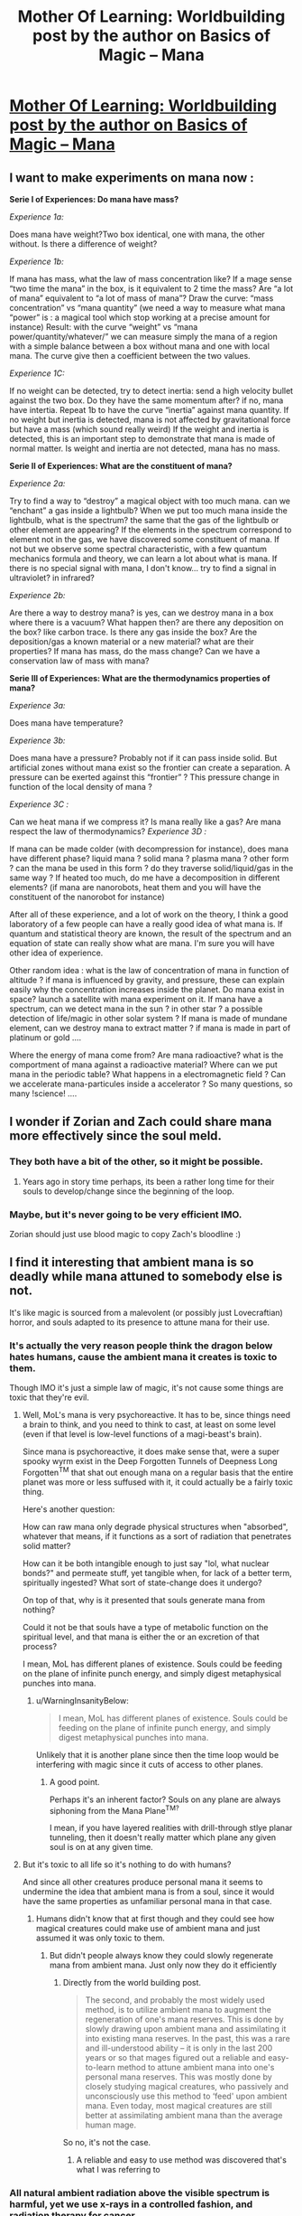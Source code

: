 #+TITLE: Mother Of Learning: Worldbuilding post by the author on Basics of Magic – Mana

* [[https://motheroflearninguniverse.wordpress.com/2016/12/13/basics-of-magic-mana/][Mother Of Learning: Worldbuilding post by the author on Basics of Magic – Mana]]
:PROPERTIES:
:Author: GodKiller999
:Score: 61
:DateUnix: 1481662537.0
:DateShort: 2016-Dec-14
:END:

** I want to make experiments on mana now :

*Serie I of Experiences: Do mana have mass?*

/Experience 1a:/

Does mana have weight?Two box identical, one with mana, the other without. Is there a difference of weight?

/Experience 1b:/

If mana has mass, what the law of mass concentration like? If a mage sense “two time the mana” in the box, is it equivalent to 2 time the mass? Are “a lot of mana” equivalent to “a lot of mass of mana”? Draw the curve: “mass concentration” vs “mana quantity” (we need a way to measure what mana “power” is : a magical tool which stop working at a precise amount for instance) Result: with the curve “weight” vs “mana power/quantity/whatever/” we can measure simply the mana of a region with a simple balance between a box without mana and one with local mana. The curve give then a coefficient between the two values.

/Experience 1C:/

If no weight can be detected, try to detect inertia: send a high velocity bullet against the two box. Do they have the same momentum after? if no, mana have intertia. Repeat 1b to have the curve “inertia” against mana quantity. If no weight but inertia is detected, mana is not affected by gravitational force but have a mass (which sound really weird) If the weight and inertia is detected, this is an important step to demonstrate that mana is made of normal matter. Is weight and inertia are not detected, mana has no mass.

*Serie II of Experiences: What are the constituent of mana?*

/Experience 2a:/

Try to find a way to “destroy” a magical object with too much mana. can we “enchant” a gas inside a lightbulb? When we put too much mana inside the lightbulb, what is the spectrum? the same that the gas of the lightbulb or other element are appearing? If the elements in the spectrum correspond to element not in the gas, we have discovered some constituent of mana. If not but we observe some spectral characteristic, with a few quantum mechanics formula and theory, we can learn a lot about what is mana. If there is no special signal with mana, I don't know... try to find a signal in ultraviolet? in infrared?

/Experience 2b:/

Are there a way to destroy mana? is yes, can we destroy mana in a box where there is a vacuum? What happen then? are there any deposition on the box? like carbon trace. Is there any gas inside the box? Are the deposition/gas a known material or a new material? what are their properties? If mana has mass, do the mass change? Can we have a conservation law of mass with mana?

*Serie III of Experiences: What are the thermodynamics properties of mana?*

/Experience 3a:/

Does mana have temperature?

/Experience 3b:/

Does mana have a pressure? Probably not if it can pass inside solid. But artificial zones without mana exist so the frontier can create a separation. A pressure can be exerted against this “frontier” ? This pressure change in function of the local density of mana ?

/Experience 3C :/

Can we heat mana if we compress it? Is mana really like a gas? Are mana respect the law of thermodynamics? /Experience 3D :/

If mana can be made colder (with decompression for instance), does mana have different phase? liquid mana ? solid mana ? plasma mana ? other form ? can the mana be used in this form ? do they traverse solid/liquid/gas in the same way ? If heated too much, do me have a decomposition in different elements? (if mana are nanorobots, heat them and you will have the constituent of the nanorobot for instance)

After all of these experience, and a lot of work on the theory, I think a good laboratory of a few people can have a really good idea of what mana is. If quantum and statistical theory are known, the result of the spectrum and an equation of state can really show what are mana. I'm sure you will have other idea of experience.

Other random idea : what is the law of concentration of mana in function of altitude ? if mana is influenced by gravity, and pressure, these can explain easily why the concentration increases inside the planet. Do mana exist in space? launch a satellite with mana experiment on it. If mana have a spectrum, can we detect mana in the sun ? in other star ? a possible detection of life/magic in other solar system ? If mana is made of mundane element, can we destroy mana to extract matter ? if mana is made in part of platinum or gold ....

Where the energy of mana come from? Are mana radioactive? what is the comportment of mana against a radioactive material? Where can we put mana in the periodic table? What happens in a electromagnetic field ? Can we accelerate mana-particules inside a accelerator ? So many questions, so many !science! ....
:PROPERTIES:
:Author: Pialgo
:Score: 8
:DateUnix: 1481707549.0
:DateShort: 2016-Dec-14
:END:


** I wonder if Zorian and Zach could share mana more effectively since the soul meld.
:PROPERTIES:
:Author: Timewinders
:Score: 5
:DateUnix: 1481682701.0
:DateShort: 2016-Dec-14
:END:

*** They both have a bit of the other, so it might be possible.
:PROPERTIES:
:Author: GodKiller999
:Score: 2
:DateUnix: 1481684471.0
:DateShort: 2016-Dec-14
:END:

**** Years ago in story time perhaps, its been a rather long time for their souls to develop/change since the beginning of the loop.
:PROPERTIES:
:Author: Keyoak
:Score: 1
:DateUnix: 1482021888.0
:DateShort: 2016-Dec-18
:END:


*** Maybe, but it's never going to be very efficient IMO.

Zorian should just use blood magic to copy Zach's bloodline :)
:PROPERTIES:
:Author: thrawnca
:Score: 1
:DateUnix: 1482131084.0
:DateShort: 2016-Dec-19
:END:


** I find it interesting that ambient mana is so deadly while mana attuned to somebody else is not.

It's like magic is sourced from a malevolent (or possibly just Lovecraftian) horror, and souls adapted to its presence to attune mana for their use.
:PROPERTIES:
:Author: ZeroNihilist
:Score: 4
:DateUnix: 1481684971.0
:DateShort: 2016-Dec-14
:END:

*** It's actually the very reason people think the dragon below hates humans, cause the ambient mana it creates is toxic to them.

Though IMO it's just a simple law of magic, it's not cause some things are toxic that they're evil.
:PROPERTIES:
:Author: GodKiller999
:Score: 6
:DateUnix: 1481685200.0
:DateShort: 2016-Dec-14
:END:

**** Well, MoL's mana is very psychoreactive. It has to be, since things need a brain to think, and you need to think to cast, at least on some level (even if that level is low-level functions of a magi-beast's brain).

Since mana is psychoreactive, it does make sense that, were a super spooky wyrm exist in the Deep Forgotten Tunnels of Deepness Long Forgotten^{TM} that shat out enough mana on a regular basis that the entire planet was more or less suffused with it, it could actually be a fairly toxic thing.

Here's another question:

How can raw mana only degrade physical structures when "absorbed", whatever that means, if it functions as a sort of radiation that penetrates solid matter?

How can it be both intangible enough to just say "lol, what nuclear bonds?" and permeate stuff, yet tangible when, for lack of a better term, spiritually ingested? What sort of state-change does it undergo?

On top of that, why is it presented that souls generate mana from nothing?

Could it not be that souls have a type of metabolic function on the spiritual level, and that mana is either the or an excretion of that process?

I mean, MoL has different planes of existence. Souls could be feeding on the plane of infinite punch energy, and simply digest metaphysical punches into mana.
:PROPERTIES:
:Author: Arizth
:Score: 3
:DateUnix: 1481751769.0
:DateShort: 2016-Dec-15
:END:

***** u/WarningInsanityBelow:
#+begin_quote
  I mean, MoL has different planes of existence. Souls could be feeding on the plane of infinite punch energy, and simply digest metaphysical punches into mana.
#+end_quote

Unlikely that it is another plane since then the time loop would be interfering with magic since it cuts of access to other planes.
:PROPERTIES:
:Author: WarningInsanityBelow
:Score: 3
:DateUnix: 1481834929.0
:DateShort: 2016-Dec-16
:END:

****** A good point.

Perhaps it's an inherent factor? Souls on any plane are always siphoning from the Mana Plane^{TM?}

I mean, if you have layered realities with drill-through stlye planar tunneling, then it doesn't really matter which plane any given soul is on at any given time.
:PROPERTIES:
:Author: Arizth
:Score: 2
:DateUnix: 1481835358.0
:DateShort: 2016-Dec-16
:END:


**** But it's toxic to all life so it's nothing to do with humans?

And since all other creatures produce personal mana it seems to undermine the idea that ambient mana is from a soul, since it would have the same properties as unfamiliar personal mana in that case.
:PROPERTIES:
:Author: RMcD94
:Score: 1
:DateUnix: 1481966244.0
:DateShort: 2016-Dec-17
:END:

***** Humans didn't know that at first though and they could see how magical creatures could make use of ambient mana and just assumed it was only toxic to them.
:PROPERTIES:
:Author: GodKiller999
:Score: 1
:DateUnix: 1481992986.0
:DateShort: 2016-Dec-17
:END:

****** But didn't people always know they could slowly regenerate mana from ambient mana. Just only now they do it efficiently
:PROPERTIES:
:Author: RMcD94
:Score: 1
:DateUnix: 1481997978.0
:DateShort: 2016-Dec-17
:END:

******* Directly from the world building post.

#+begin_quote
  The second, and probably the most widely used method, is to utilize ambient mana to augment the regeneration of one's mana reserves. This is done by slowly drawing upon ambient mana and assimilating it into existing mana reserves. In the past, this was a rare and ill-understood ability -- it is only in the last 200 years or so that mages figured out a reliable and easy-to-learn method to attune ambient mana into one's personal mana reserves. This was mostly done by closely studying magical creatures, who passively and unconsciously use this method to ‘feed' upon ambient mana. Even today, most magical creatures are still better at assimilating ambient mana than the average human mage.
#+end_quote

So no, it's not the case.
:PROPERTIES:
:Author: GodKiller999
:Score: 1
:DateUnix: 1482003272.0
:DateShort: 2016-Dec-17
:END:

******** A reliable and easy to use method was discovered that's what I was referring to
:PROPERTIES:
:Author: RMcD94
:Score: 1
:DateUnix: 1482038047.0
:DateShort: 2016-Dec-18
:END:


*** All natural ambient radiation above the visible spectrum is harmful, yet we use x-rays in a controlled fashion, and radiation therapy for cancer.
:PROPERTIES:
:Author: thrawnca
:Score: 1
:DateUnix: 1481976495.0
:DateShort: 2016-Dec-17
:END:

**** But all radiation of the same frequency is equivalent. It doesn't matter whether your microwave oven got its microwaves from an internal or external source, what matters is how it's used.

Here, the source matters. If it's yours, it's perfectly safe. If it's somebody else's, it's safe but unwieldy. If it's ambient mana, it creates a degenerative effect in the user.

The question is why ambient mana is uniquely damaging. It'd be like if everyone on the planet had a compatible blood type, but blood plasma on its own was toxic.
:PROPERTIES:
:Author: ZeroNihilist
:Score: 1
:DateUnix: 1481978424.0
:DateShort: 2016-Dec-17
:END:

***** The same radiation frequency can have quite different effects if focused (laser) or unfocused.

The analogy of blood and plasma is actually pretty good, just in reverse: the specific form is safe, the generic form isn't.

Assembled Lego is reasonably safe, although a particular structure may or may not suit your needs. On the other hand, disassembled Lego scattered on the floor is [[http://knowyourmeme.com/memes/i-hope-you-step-on-a-lego][most hazardous]].
:PROPERTIES:
:Author: thrawnca
:Score: 2
:DateUnix: 1482120858.0
:DateShort: 2016-Dec-19
:END:


** u/DerSaidin:
#+begin_quote
  A soul bond, such as that between a familiar and caster, makes sharing mana easier. Frequent mana sharing between same people will cause them to gradually get used to each other's mana, likewise easing mana sharing... though only between those specific individuals. Some creatures and bloodlines can innately use other people's mana with greater ease than normal.
#+end_quote

Hints to Zach's very large mana pool? Zach's original marker is like a soul bond to the sovereign gate that lets him access more mana?
:PROPERTIES:
:Author: DerSaidin
:Score: 3
:DateUnix: 1481812821.0
:DateShort: 2016-Dec-15
:END:

*** Maybe, but I thought Zach had said he always had a large mana pool.
:PROPERTIES:
:Author: cjet79
:Score: 2
:DateUnix: 1481838833.0
:DateShort: 2016-Dec-16
:END:

**** u/thrawnca:
#+begin_quote
  he always had a large mana pool
#+end_quote

IIUC, that's supposed to be the reason why he struggled in his first two years at the academy: he had control roughly equivalent to magnitude 25.
:PROPERTIES:
:Author: thrawnca
:Score: 2
:DateUnix: 1487544942.0
:DateShort: 2017-Feb-20
:END:


** The distinction between ambient mana being used by a mind versus a machine seems pointless and exploitable. A machine is just the physical extension of a brain's ideas - the brain wants to do something, so it does it by sending signals down nerves etc. In this case though, the brain wants to do something, so it, using the body, creates a machine to do magic, and but on use the machine gets damaged, which feels weird.

Thus it seems like the entity actually doing the channeling of ambient mana gets damaged, not the intelligence behind the actual usage or the agent that the spell will actually help. So, if we make a wand-like device (maybe a mini mind bound simulacrum?) capable of executing arbitrary spell instructions as programmed by a mage using ordinary mana, the mage could arbitrarily harness ambient mana while only hurting the "mind" of the proxy.
:PROPERTIES:
:Author: kuilin
:Score: 1
:DateUnix: 1481960168.0
:DateShort: 2016-Dec-17
:END:

*** u/DerSaidin:
#+begin_quote
  However, if too much ambient mana is channeled through an object too inadequate to bear the pressure, it can still break, burn or melt.

  Poorly made magic items can be quite dangerous for the wielder
#+end_quote

Plus some other likely negatives:

- inflexible (magical items usually only do 1 thing)

- harder to control (surely doing magic through the aid would be more unwieldy)

Your simulacrum idea might make a more flexible casting aid. But if you are a good enough mind mage to control your simulacrum, your simulacrum is too (and it knows your weaknesses). If it becomes insane that would be problematic. You would need to bind them very tightly to your will at the start (or use someone else's simulacrum).

Maybe. But seems hard to exploit. I think there are many possible reasons the author could give for this to not work.
:PROPERTIES:
:Author: DerSaidin
:Score: 3
:DateUnix: 1481988280.0
:DateShort: 2016-Dec-17
:END:


** u/RMcD94:
#+begin_quote
  This is unaffected by the size of one's mana reserves -- those will higher reserves will simply regenerate more mana per minute.
#+end_quote

If you're siphoning ambient mana then surely larger mana reserves would benefit less from ambient mana? Or can they siphon more at once too? Still they would regenerate slower to full in places of limited but not zero ambient mana. Assuming equal assimilation rates, but maybe larger mana pools have better rates too?
:PROPERTIES:
:Author: RMcD94
:Score: 1
:DateUnix: 1481965981.0
:DateShort: 2016-Dec-17
:END:

*** People with larger mana pools can indeed handle more ambient mana when it comes to regeneration.
:PROPERTIES:
:Author: GodKiller999
:Score: 1
:DateUnix: 1481993141.0
:DateShort: 2016-Dec-17
:END:


** u/mg115ca:
#+begin_quote
  This is unaffected by the size of one's mana reserves -- those will higher reserves will simply regenerate more mana per minute.
#+end_quote

Does the level of mana in your pool affect the rate of mana regeneration (with or without ambient mana absorption)? For example, does it take the same amount of time to go from a mana pool being 10% full to 20% as it does to go from 45% to 55% or 90% to 100%?

#+begin_quote
  If separated from the soul it has been attuned to, personal mana will rapidly degrade into ambient mana -- which seems to be the default form of mana when not attuned to anything. This makes attempts to create an external storage of personal mana doomed to failure. Regardless of the method used, the mana will un-attune itself in a matter of minutes.
#+end_quote

Since the mana remains attuned to you for a brief period, could you re-absorb the mana before it un-attunes itself (for example while imprisoned, you could dump most of your reserves, to make it seem to your captors like you have nothing left, then pull some or all of it back into your pool)? Would this be a faster absorption rate than your safe absorption rate of ambient mana?\\
What if you build a box (or bag or jar or whatever, simply to keep the mana from floating off, not to stop it from un-attuning), or rather several (let's say X) boxes. You fill X-1 boxes with mana, then before box 1 can un-attune, you re-absorb the mana from box 1 and push it into the last empty box. Pull from 2, put it in 1, pull from 3 put it in 2, all the way to pull from X, put it in X-1. Since your own passive mana regeneration is still going, you eventually fill up your own pool in addition to the boxes. You'd be limited by how fast the mana un-attunes, and how fast you can move the mana around, so you won't exactly be doubling your pool size. But by essentially "juggling" mana, you can have access to (X-2)*(amount of mana stored in one box) additional mana attuned to you. Mind you, this setup with the boxes won't exactly keep you mobile so it's not battlefield practical. With a bit of setup time, it should be good for (depending on whether you can directly pull from the boxes while casting) 1 (assuming you can pipe it directly into the spell) or 2 (empty your pool, refill it from the boxes, empty it again) good strong surges of magic.
:PROPERTIES:
:Author: mg115ca
:Score: 1
:DateUnix: 1482209708.0
:DateShort: 2016-Dec-20
:END:
